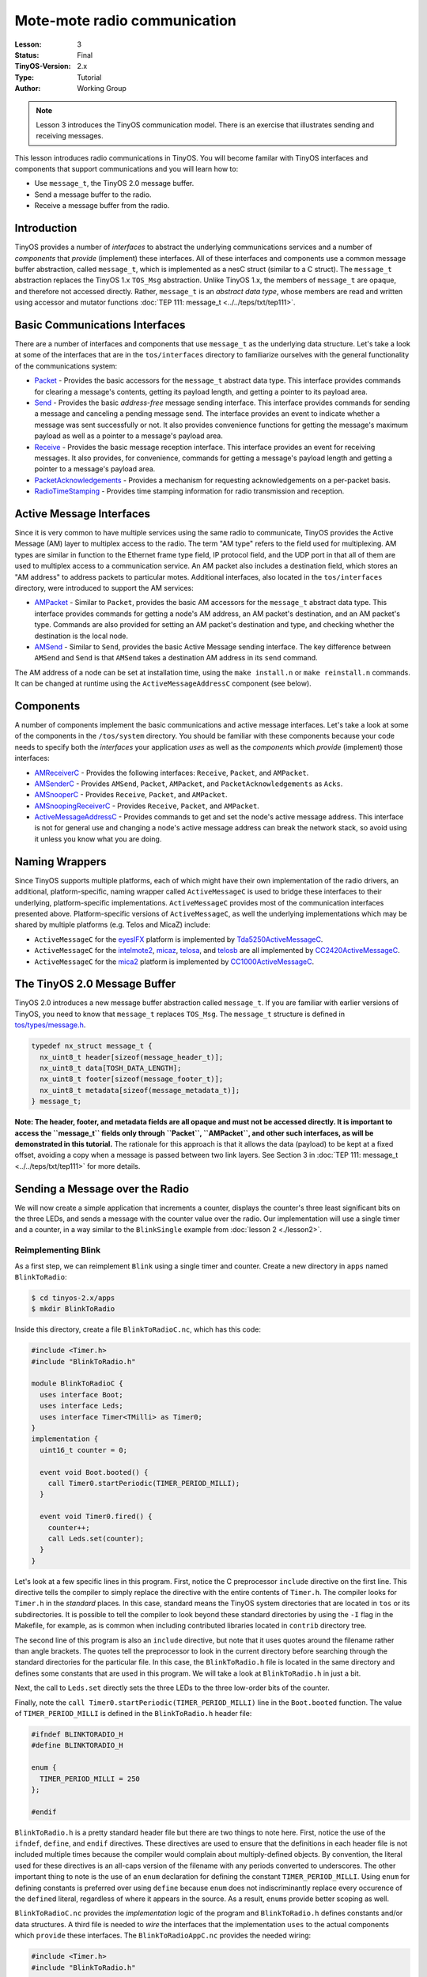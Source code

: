 ===================================================================
Mote-mote radio communication
===================================================================


:Lesson: 3
:Status: Final
:TinyOS-Version: 2.x
:Type: Tutorial
:Author: Working Group 

.. Note::

   Lesson 3 introduces the TinyOS communication model. There is an exercise that illustrates sending and receiving messages.

This lesson introduces radio communications in TinyOS. You will become
familar with TinyOS interfaces and components that support
communications and you will learn how to:

-  Use ``message_t``, the TinyOS 2.0 message buffer.
-  Send a message buffer to the radio.
-  Receive a message buffer from the radio.

Introduction
===============================

TinyOS provides a number of *interfaces* to abstract the underlying
communications services and a number of *components* that *provide*
(implement) these interfaces. All of these interfaces and components use
a common message buffer abstraction, called ``message_t``, which is
implemented as a nesC struct (similar to a C struct). The ``message_t``
abstraction replaces the TinyOS 1.x ``TOS_Msg`` abstraction. Unlike
TinyOS 1.x, the members of ``message_t`` are opaque, and therefore not
accessed directly. Rather, ``message_t`` is an *abstract data type*,
whose members are read and written using accessor and mutator functions
:doc:`TEP 111: message_t <../../teps/txt/tep111>`.

.. _basic_communications_interfaces:

Basic Communications Interfaces
===============================

There are a number of interfaces and components that use ``message_t``
as the underlying data structure. Let's take a look at some of the
interfaces that are in the ``tos/interfaces`` directory to familiarize
ourselves with the general functionality of the communications system:

-  `Packet <https://github.com/tinyos-io/tinyos-main/blob/master/tos/interfaces/Packet.nc>`__
   - Provides the basic accessors for the ``message_t`` abstract data
   type. This interface provides commands for clearing a message's
   contents, getting its payload length, and getting a pointer to its
   payload area.
-  `Send <https://github.com/tinyos-io/tinyos-main/blob/master/tos/interfaces/Send.nc>`__
   - Provides the basic *address-free* message sending interface. This
   interface provides commands for sending a message and canceling a
   pending message send. The interface provides an event to indicate
   whether a message was sent successfully or not. It also provides
   convenience functions for getting the message's maximum payload as
   well as a pointer to a message's payload area.
-  `Receive <https://github.com/tinyos-io/tinyos-main/blob/master/tos/interfaces/Receive.nc>`__
   - Provides the basic message reception interface. This interface
   provides an event for receiving messages. It also provides, for
   convenience, commands for getting a message's payload length and
   getting a pointer to a message's payload area.
-  `PacketAcknowledgements <https://github.com/tinyos-io/tinyos-main/blob/master/tos/interfaces/PacketAcknowledgements.nc>`__
   - Provides a mechanism for requesting acknowledgements on a
   per-packet basis.
-  `RadioTimeStamping <https://github.com/tinyos-io/tinyos-main/blob/master/tos/interfaces/RadioTimeStamping.nc>`__
   - Provides time stamping information for radio transmission and
   reception.

.. _active_message_interfaces:

Active Message Interfaces
=========================

Since it is very common to have multiple services using the same radio
to communicate, TinyOS provides the Active Message (AM) layer to
multiplex access to the radio. The term "AM type" refers to the field
used for multiplexing. AM types are similar in function to the Ethernet
frame type field, IP protocol field, and the UDP port in that all of
them are used to multiplex access to a communication service. An AM
packet also includes a destination field, which stores an "AM address"
to address packets to particular motes. Additional interfaces, also
located in the ``tos/interfaces`` directory, were introduced to support
the AM services:

-  `AMPacket <https://github.com/tinyos-io/tinyos-main/blob/master/tos/interfaces/AMPacket.nc>`__
   - Similar to ``Packet``, provides the basic AM accessors for the
   ``message_t`` abstract data type. This interface provides commands
   for getting a node's AM address, an AM packet's destination, and an
   AM packet's type. Commands are also provided for setting an AM
   packet's destination and type, and checking whether the destination
   is the local node.
-  `AMSend <https://github.com/tinyos-io/tinyos-main/blob/master/tos/interfaces/AMSend.nc>`__
   - Similar to ``Send``, provides the basic Active Message sending
   interface. The key difference between ``AMSend`` and ``Send`` is that
   ``AMSend`` takes a destination AM address in its ``send`` command.

The AM address of a node can be set at installation time, using the
``make install.n`` or ``make reinstall.n`` commands. It
can be changed at runtime using the ``ActiveMessageAddressC`` component
(see below).

Components
==========

A number of components implement the basic communications and active
message interfaces. Let's take a look at some of the components in the
``/tos/system`` directory. You should be familiar with these components
because your code needs to specify both the *interfaces* your
application *uses* as well as the *components* which *provide*
(implement) those interfaces:

-  `AMReceiverC <https://github.com/tinyos-io/tinyos-main/blob/master/tos/system/AMReceiverC.nc>`__
   - Provides the following interfaces: ``Receive``, ``Packet``, and
   ``AMPacket``.
-  `AMSenderC <https://github.com/tinyos-io/tinyos-main/blob/master/tos/system/AMSenderC.nc>`__
   - Provides ``AMSend``, ``Packet``, ``AMPacket``, and
   ``PacketAcknowledgements`` as ``Acks``.
-  `AMSnooperC <https://github.com/tinyos-io/tinyos-main/blob/master/tos/system/AMSnooperC.nc>`__
   - Provides ``Receive``, ``Packet``, and ``AMPacket``.
-  `AMSnoopingReceiverC <https://github.com/tinyos-io/tinyos-main/blob/master/tos/system/AMSnoopingReceiverC.nc>`__
   - Provides ``Receive``, ``Packet``, and ``AMPacket``.
-  `ActiveMessageAddressC <https://github.com/tinyos-io/tinyos-main/blob/master/tos/system/ActiveMessageAddressC.nc>`__
   - Provides commands to get and set the node's active message address.
   This interface is not for general use and changing a node's active
   message address can break the network stack, so avoid using it unless
   you know what you are doing.

.. _naming_wrappers:

Naming Wrappers
===============

Since TinyOS supports multiple platforms, each of which might have their
own implementation of the radio drivers, an additional,
platform-specific, naming wrapper called ``ActiveMessageC`` is used to
bridge these interfaces to their underlying, platform-specific
implementations. ``ActiveMessageC`` provides most of the communication
interfaces presented above. Platform-specific versions of
``ActiveMessageC``, as well the underlying implementations which may be
shared by multiple platforms (e.g. Telos and MicaZ) include:

-  ``ActiveMessageC`` for the
   `eyesIFX <https://github.com/tinyos-io/tinyos-main/blob/master/tos/platforms/eyesIFX/ActiveMessageC.nc>`__
   platform is implemented by
   `Tda5250ActiveMessageC <https://github.com/tinyos-io/tinyos-main/blob/master/tos/chips/tda5250/Tda5250ActiveMessageC.nc>`__.
-  ``ActiveMessageC`` for the
   `intelmote2 <https://github.com/tinyos-io/tinyos-main/blob/master/tos/platforms/intelmote2/ActiveMessageC.nc>`__,
   `micaz <https://github.com/tinyos-io/tinyos-main/blob/master/tos/platforms/micaz/ActiveMessageC.nc>`__,
   `telosa <https://github.com/tinyos-io/tinyos-main/blob/master/tos/platforms/telosa/ActiveMessageC.nc>`__,
   and
   `telosb <https://github.com/tinyos-io/tinyos-main/blob/master/tos/platforms/telosa/ActiveMessageC.nc>`__
   are all implemented by
   `CC2420ActiveMessageC <https://github.com/tinyos-io/tinyos-main/blob/master/tos/chips/cc2420/CC2420ActiveMessageC.nc>`__.
-  ``ActiveMessageC`` for the
   `mica2 <https://github.com/tinyos-io/tinyos-main/blob/master/tos/platforms/mica2/ActiveMessageC.nc>`__
   platform is implemented by
   `CC1000ActiveMessageC <https://github.com/tinyos-io/tinyos-main/blob/master/tos/chips/cc1000/CC1000ActiveMessageC.nc>`__.

.. _the_tinyos_2.0_message_buffer:

The TinyOS 2.0 Message Buffer
=============================

TinyOS 2.0 introduces a new message buffer abstraction called
``message_t``. If you are familiar with earlier versions of TinyOS, you
need to know that ``message_t`` replaces ``TOS_Msg``. The ``message_t``
structure is defined in
`tos/types/message.h <https://github.com/tinyos-io/tinyos-main/blob/master/tos/types/message.h>`__.

.. code-block:: nesc

  typedef nx_struct message_t {
    nx_uint8_t header[sizeof(message_header_t)];
    nx_uint8_t data[TOSH_DATA_LENGTH];
    nx_uint8_t footer[sizeof(message_footer_t)];
    nx_uint8_t metadata[sizeof(message_metadata_t)];
  } message_t;


**Note: The header, footer, and metadata fields are all opaque and must
not be accessed directly. It is important to access the ``message_t``
fields only through ``Packet``, ``AMPacket``, and other such interfaces,
as will be demonstrated in this tutorial.** The rationale for this
approach is that it allows the data (payload) to be kept at a fixed
offset, avoiding a copy when a message is passed between two link
layers. See Section 3 in :doc:`TEP 111: message_t <../../teps/txt/tep111>` for more details.

.. _sending_a_message_over_the_radio:

Sending a Message over the Radio
================================

We will now create a simple application that increments a counter,
displays the counter's three least significant bits on the three LEDs,
and sends a message with the counter value over the radio. Our
implementation will use a single timer and a counter, in a way similar
to the ``BlinkSingle`` example from :doc:`lesson 2 <./lesson2>`.

.. _reimplementing_blink:

Reimplementing Blink
--------------------

As a first step, we can reimplement ``Blink`` using a single timer and
counter. Create a new directory in ``apps`` named ``BlinkToRadio``:

.. code-block:: bash

  $ cd tinyos-2.x/apps
  $ mkdir BlinkToRadio

Inside this directory, create a file ``BlinkToRadioC.nc``, which has
this code:

.. code-block:: nesc

   #include <Timer.h>
   #include "BlinkToRadio.h"
   
   module BlinkToRadioC {
     uses interface Boot;
     uses interface Leds;
     uses interface Timer<TMilli> as Timer0;
   }
   implementation {
     uint16_t counter = 0;
  
     event void Boot.booted() {
       call Timer0.startPeriodic(TIMER_PERIOD_MILLI);
     }
  
     event void Timer0.fired() {
       counter++;
       call Leds.set(counter);
     }
   }

Let's look at a few specific lines in this program. First, notice the C
preprocessor ``include`` directive on the first line. This directive
tells the compiler to simply replace the directive with the entire
contents of ``Timer.h``. The compiler looks for ``Timer.h`` in the
*standard* places. In this case, standard means the TinyOS system
directories that are located in ``tos`` or its subdirectories. It is
possible to tell the compiler to look beyond these standard directories
by using the ``-I`` flag in the Makefile, for example, as is common when
including contributed libraries located in ``contrib`` directory tree.

The second line of this program is also an ``include`` directive, but
note that it uses quotes around the filename rather than angle brackets.
The quotes tell the preprocessor to look in the current directory before
searching through the standard directories for the particular file. In
this case, the ``BlinkToRadio.h`` file is located in the same directory
and defines some constants that are used in this program. We will take a
look at ``BlinkToRadio.h`` in just a bit.

Next, the call to ``Leds.set`` directly sets the three LEDs to the three
low-order bits of the counter.

Finally, note the ``call Timer0.startPeriodic(TIMER_PERIOD_MILLI)`` line
in the ``Boot.booted`` function. The value of ``TIMER_PERIOD_MILLI`` is
defined in the ``BlinkToRadio.h`` header file:

.. code-block:: nesc

   #ifndef BLINKTORADIO_H
   #define BLINKTORADIO_H
  
   enum {
     TIMER_PERIOD_MILLI = 250
   };
  
   #endif

``BlinkToRadio.h`` is a pretty standard header file but there are two
things to note here. First, notice the use of the ``ifndef``,
``define``, and ``endif`` directives. These directives are used to
ensure that the definitions in each header file is not included multiple
times because the compiler would complain about multiply-defined
objects. By convention, the literal used for these directives is an
all-caps version of the filename with any periods converted to
underscores. The other important thing to note is the use of an ``enum``
declaration for defining the constant ``TIMER_PERIOD_MILLI``. Using
``enum`` for defining constants is preferred over using ``define``
because ``enum`` does not indiscriminantly replace every occurence of
the ``define``\ d literal, regardless of where it appears in the source.
As a result, ``enum``\ s provide better scoping as well.

``BlinkToRadioC.nc`` provides the *implementation* logic of the program
and ``BlinkToRadio.h`` defines constants and/or data structures. A third
file is needed to *wire* the interfaces that the implementation ``uses``
to the actual components which ``provide`` these interfaces. The
``BlinkToRadioAppC.nc`` provides the needed wiring:

.. code-block:: nesc

   #include <Timer.h>
   #include "BlinkToRadio.h"
  
   configuration BlinkToRadioAppC {
   }
   implementation {
     components MainC;
     components LedsC;
     components BlinkToRadioC as App;
     components new TimerMilliC() as Timer0;
  
     App.Boot -> MainC;
     App.Leds -> LedsC;
     App.Timer0 -> Timer0;
   }


The ``BlinkToRadioAppC`` should look familiar to you since it is
essentially a subset of the ``Blink`` application/configuration from an
earlier lesson.

These three files constitute all of the application code: the only other
thing it needs is a Makefile. Create a file named ``Makefile``. For an
application as simple as this one, the Makefile is very short:

.. code-block:: bash

  COMPONENT=BlinkToRadioAppC
  include $(MAKERULES)

The first line tells the TinyOS make system that the top-level
application component is BlinkToRadioAppC. The second line loads in the
TinyOS build system, which has all of the rules for building and
installing on different platforms.

.. _defining_a_message_structure:

Defining a Message Structure
----------------------------

Now that ``Blink`` has been reimplemented using a single timer and
counter, we can now turn our attention to defining a message format to
send data over the radio. Our message will send both the node id and the
counter value over the radio. Rather than directly writing and reading
the payload area of the ``message_t`` with this data, we will use a
structure to hold them and then use structure assignment to copy the
data into the message payload area. Using a structure allows reading and
writing the message payload more conveniently when your message has
multiple fields or multi-byte fields (like uint16_t or uint32_t) because
you can avoid reading and writing bytes from/to the payload using
indices and then shifting and adding (e.g.
``uint16_t x = data[0] << 8 + data[1]``). Even for a message with a
single field, you should get used to using a structure because if you
ever add more fields to your message or move any of the fields around,
you will need to manually update all of the payload position indices if
you read and write the payload at a byte level. Using structures is
straightforward. To define a message structure with a ``uint16_t`` node
id and a ``uint16_t`` counter in the payload, we add the following lines
to ``BlinkToRadio.h``, just before the ``endif`` directive:

.. code-block:: nesc

  typedef nx_struct BlinkToRadioMsg {
    nx_uint16_t nodeid;
    nx_uint16_t counter;
  } BlinkToRadioMsg;

If this code doesn't look even vaguely familiar, you should spend a few
minutes reading up on C structures. If you are familiar with C
structures, this syntax should look familar but the ``nx_`` prefix on
the keywords ``struct`` and ``uint16_t`` should stand out. The ``nx_``
prefix is specific to the nesC language and signifies that the
``struct`` and ``uint16_t`` are *external types*  [1]_ [2]_. External
types have the same representation on all platforms. The nesC compiler
generates code that transparently reorders access to ``nx_`` data types
and eliminates the need to manually address endianness and alignment
(extra padding in structs present on some platforms) issues. So what is
endianness? Read on...

Different processors represent numbers in different ways in their
memory: some processors use a "big endian" representation which means
that the most significant byte of a multi-byte (e.g. 16- or 32-bit)
number is located at a lower memory address than the least significant
byte, while "little endian" stores data in exactly the opposite order. A
problem arises when data is serialized and sent over the network because
different processors will decode the same set of bytes in different
ways, depending on their "endianness." The main difficulty endianness
presents is that it requires operations to rearrange byte orders to
match the network protocol specification or the processor architecture
-- an annoying and error-prone process. The ``htons``, ``htonl``,
``ntohs``, and ``ntohl`` calls used with the sockets API are an example
of platform-specific calls that convert between network and host byte
orders, but you have to remember to use them. The nesC programming
language takes a different approach to the problem and defines *external
types* which allow the programmer to avoid dealing with byte reordering.
In particular, the ``nx_`` prefix on a type (e.g. ``nx_uint16_t``)
indicates the field is to be serialized in big endian format. In
contrast, the ``nxle_`` prefix signifies that the field is serialized in
little endian format.

.. _sending_a_message:

Sending a Message
-----------------

Now that we have defined a message type for our application,
``BlinkToRadioMsg``, we will next see how to send the message over the
radio. Before beginning, let's review the purpose of the application. We
want a timer-driven system in which every firing of the timer results in
(i) incrementing a counter, (ii) displaying the three lowest bits of the
counter on the LEDs, and (iii) transmitting the node's id and counter
value over the radio. To implement this program, we follow a number of
simple steps, as described in the next paragraph.

First, we need to identify the interfaces (and components) that provide
access to the radio and allow us to manipulate the ``message_t`` type.
Second, we must update the ``module`` block in the ``BlinkToRadioC.nc``
by adding ``uses`` statements for the interfaces we need. Third, we need
to declare new variables and add any initialization and start/stop code
that is needed by the interfaces and components. Fourth, we must add any
calls to the component interfaces we need for our application. Fifth, we
need to implement any events specified in the interfaces we plan on
using. Sixth, the ``implementation`` block of the application
configuration file, ``BlinkToRadioApp.c``, must be updated by adding a
``components`` statement for each component we use that provides one of
the interfaces we chose earlier. Finally, we need to wire the interfaces
used by the application to the components which provide those
interfaces.

Let's walk through the steps, one-by-one:

#. **Identify the interfaces (and components) that provide access to the
   radio and allow us to manipulate the ``message_t`` type.**
   We will use the ``AMSend`` interface to send packets as well as the
   ``Packet`` and ``AMPacket`` interfaces to access the ``message_t``
   abstract data type. Although it is possible to wire directly to the
   ``ActiveMessageC`` component, we will instead use the ``AMSenderC``
   component. However, we still need to start the radio using the
   ``ActiveMessageC.SplitControl`` interface.The reason for using
   ``AMSenderC`` is because it provides a virtualized abstraction.
   Earlier versions of TinyOS did not virtualize access to the radio, so
   it was possible for two components that were sharing the radio to
   interfere with each other. It was not at all uncommon for one
   component to discover the radio was busy because some other
   component, unknown to the first component, was accessing the active
   message layer. Radio virtualization was introduced in TinyOS 2.0 to
   address this interference and ``AMSenderC`` was written to provide
   this virtualization. Every user of ``AMSenderC`` is provided with a
   1-deep queue and the queues of all users are serviced in a fair
   manner.
#. **Update the ``module`` block in the ``BlinkToRadioC.nc`` by adding
   ``uses`` statements for the interfaces we need:**
   
   .. code-block:: nesc

    module BlinkToRadioC {
      ...
      uses interface Packet;
      uses interface AMPacket;
      uses interface AMSend;
      uses interface SplitControl as AMControl;
    }
  
   Note that ``SplitControl`` has been renamed to ``AMControl`` using the
   ``as`` keyword. nesC allows interfaces to be renamed in this way for
   several reasons. First, it often happens that two or more components
   that are needed in the same module provide the same interface. The
   ``as`` keyword allows one or more such names to be changed to distinct
   names so that they can each be addressed individually. Second,
   interfaces are sometimes renamed to something more meaningful. In our
   case, ``SplitControl`` is a general interface used for starting and
   stopping components, but the name ``AMControl`` is a mnemonic to remind
   us that the particular instance of ``SplitControl`` is used to control
   the ``ActiveMessageC`` component.
#. **Declare any new variables and add any needed initialization code.**
   First, we need to declare some new module-scope variables. We need a
   ``message_t`` to hold our data for transmission. We also need a flag
   to keep track of when the radio is busy sending. These declarations
   need to be added in the ``implementation`` block of
   ``BlinkToRadioC.nc``:

   .. code-block:: nesc

    implementation {
      bool busy = FALSE;
      message_t pkt;
      ...
    }

   Next, we need to handle the initialization of the radio. The radio needs
   to be started when the system is booted so we must call
   ``AMControl.start`` inside ``Boot.booted``. The only complication is
   that in our current implementation, we start a timer inside
   ``Boot.booted`` and we are planning to use this timer to send messages
   over the radio but the radio can't be used until it has completed
   starting up. The radio signals that it has completed starting through
   the ``AMControl.startDone`` event. To ensure that we do not start using
   the radio before it is ready, we need to postpone starting the timer
   until after the radio has completed starting. We can accomplish this by
   moving the call to start the timer, which is now inside ``Boot.booted``,
   to ``AMControl.startDone``, giving us a new ``Boot.booted`` with the
   following body:

   .. code-block:: nesc

    event void Boot.booted() {
     call AMControl.start();
    }

   We also need to implement the ``AMControl.startDone`` and
   ``AMControl.stopDone`` event handlers, which have the following bodies:

   .. code-block:: nesc

    event void AMControl.startDone(error_t err) {
     if (err == SUCCESS) {
      call Timer0.startPeriodic(TIMER_PERIOD_MILLI);
     }
     else {
      call AMControl.start();
     }
    }
    event void AMControl.stopDone(error_t err) {
    }

   If the radio is started successfully, ``AMControl.startDone`` will be
   called with the ``error_t`` parameter set to a value of ``SUCCESS``. If
   the radio starts successfully, then it is appropriate to start the
   timer. If, however, the radio does not start successfully, then it
   obviously cannot be used so we try again to start it. This process
   continues until the radio starts, and ensures that the node software
   doesn't run until the key components have started successfully. If the
   radio doesn't start at all, a human operator might notice that the LEDs
   are not blinking as they are supposed to, and might try to debug the
   problem.


#. **Add any program logic and calls to the used interfaces we need for our application.**
   Since we want to transmit the node's id and counter value every time
   the timer fires, we need to add some code to the ``Timer0.fired``
   event handler:

   .. code-block:: nesc

    event void Timer0.fired() {
      ...
      if (!busy) {
        BlinkToRadioMsg* btrpkt = (BlinkToRadioMsg*)(call Packet.getPayload(&pkt, sizeof (BlinkToRadioMsg)));
        btrpkt->nodeid = TOS_NODE_ID;
        btrpkt->counter = counter;
        if (call AMSend.send(AM_BROADCAST_ADDR, &pkt, sizeof(BlinkToRadioMsg)) == SUCCESS) {
          busy = TRUE;
        }
      }
    }

   This code performs several operations. First, it ensures that a message
   transmission is not in progress by checking the busy flag. Then it gets
   the packet's payload portion and casts it to a pointer to the previously
   declared ``BlinkToRadioMsg`` external type. It can now use this pointer
   to initialise the packet's fields, and then send the packet by calling
   ``AMSend.send``. The packet is sent to all nodes in radio range by
   specyfing ``AM_BROADCAST_ADDR`` as the destination address. Finally, the
   test against SUCCESS verifies that the AM layer accepted the message for
   transmission. If so, the busy flag is set to true. For the duration of
   the send attempt, the packet is owned by the radio, and user code must
   not access it. Note that we could have avoided using the ``Packet``
   interface, as it's ``getPayload`` command is repeated within ``AMSend``.

#. **Implement any (non-initialization) events specified in the
   interfaces we plan on using.**
   Looking through the ``Packet``, ``AMPacket``, and ``AMSend``
   interfaces, we see that there is only one ``event`` we need to worry
   about, ``AMSend.sendDone``:
   
   .. code-block:: nesc
     
     /**
      * Signaled in response to an accepted send request. msg is
      * the message buffer sent, and error indicates whether
      * the send was successful.
      *
      * @param  msg   the packet which was submitted as a send request
      * @param  error SUCCESS if it was sent successfully, FAIL if it was not,
      *               ECANCEL if it was cancelled
      * @see send
      * @see cancel
      */
     event void sendDone(message_t* msg, error_t error);


   This event is signaled after a message transmission attempt. In addition
   to signaling whether the message was transmitted successfully or not,
   the event also returns ownership of ``msg`` from ``AMSend`` back to the
   component that originally called the ``AMSend.send`` command. Therefore
   ``sendDone`` handler needs to clear the ``busy`` flag to indicate that
   the message buffer can be reused:

   .. code-block:: nesc

    event void AMSend.sendDone(message_t* msg, error_t error) {
       if (&pkt == msg) {
         busy = FALSE;
       }
    }
   
   Note the check to ensure the message buffer that was signaled is the
   same as the local message buffer. This test is needed because if two
   components wire to the same ``AMSend``, *both* will receive a
   ``sendDone`` event after *either* component issues a ``send`` command.
   Since a component writer has no way to enforce that her component will
   not be used in this manner, a defensive style of programming that
   verifies that the sent message is the same one that is being signaled is
   required.

#. **Update the ``implementation`` block of the application configuration
   file by adding a ``components`` statement for each component used that
   provides one of the interfaces chosen earlier.**
   The following lines can be added just below the existing
   ``components`` declarations in the ``implementation`` block of
   ``BlinkToRadioAppC.nc``:

   .. code-block:: nesc

    implementation {
      ...
      components ActiveMessageC;
      components new AMSenderC(AM_BLINKTORADIO);
      ...
    }

   These statements indicate that two components, ``ActiveMessageC`` and
   ``AMSenderC``, will provide the needed interfaces. However, note the
   slight difference in their syntax. ``ActiveMessageC`` is a singleton
   component that is defined once for each type of hardware platform.
   ``AMSenderC`` is a generic, parameterized component. The ``new`` keyword
   indicates that a new instance of ``AMSenderC`` will be created. The
   ``AM_BLINKTORADIO`` parameter indicates the AM type of the
   ``AMSenderC``. We can extend the ``enum`` in the ``BlinkToRadio.h``
   header file to incorporate the value of ``AM_BLINKTORADIO``:

   .. code-block:: nesc

    ...
    enum {
     AM_BLINKTORADIO = 6,
     TIMER_PERIOD_MILLI = 250
    };
    ...


#. **Wire the the interfaces used by the application to the components
   which provide those interfaces.**
   The following lines will wire the used interfaces to the providing
   components. These lines should be added to the bottom of the
   ``implementation`` block of ``BlinkToRadioAppC.nc``:

   .. code-block:: nesc

    implementation {
     ...
     App.Packet -> AMSenderC;
     App.AMPacket -> AMSenderC;
     App.AMSend -> AMSenderC;
     App.AMControl -> ActiveMessageC;
    }

.. _receiving_a_message_over_the_radio:

Receiving a Message over the Radio
==================================

Now that we have an application that is transmitting messages, we can
add some code to receive and process the messages. Let's write code
that, upon receiving a message, sets the LEDs to the three least
significant bits of the counter in the message. To make this application
interesting, we will want to remove the line
``call Leds.set(counter);`` from the
``Timer0.fired`` event handler. Otherwise, both the timer events and
packet receptions will update the LEDs and the resulting effect will be
bizarre.

If two motes are programmed with our modified application, then each
will display the other mote's counter value. If the motes go out of
radio range, then the LEDs will stop changing. You can even investigate
link asymmetry by trying to get one mote's LEDs to keep blinking while
the other mote's LEDs stop blinking. This would indicate that the link
from the non-blinking mote to blinking mote was available but that the
reverse channel was no longer available.

#. **Identify the interfaces (and components) that provide access to the
   radio and allow us to manipulate the ``message_t`` type.**

   We will use the ``Receive`` interface to receive packets.
#. **Update the module block in the BlinkToRadioC.nc by adding uses
   statements for the interfaces we need:**

   .. code-block:: nesc

    module BlinkToRadioC {
     ...
     uses interface Receive;
    }

#. **Declare any new variables and add any needed initialization code.**
   
   We will not require any new variables to receive and process messages
   from the radio.

#. **Add any program logic and calls to the used interfaces we need for
   our application.**
   
   Message reception is an event-driven process so we do not need to call
   any commands on the ``Receive``.

#. **Implemement any (non-initialization) events specified in the
   interfaces we plan on using.**
   We need to implement the ``Receive.receive`` event handler:

   .. code-block:: nesc

    event message_t* Receive.receive(message_t* msg, void* payload, uint8_t len) {
     if (len == sizeof(BlinkToRadioMsg)) {
      BlinkToRadioMsg* btrpkt = (BlinkToRadioMsg*)payload;
      call Leds.set(btrpkt->counter);
     }
     return msg;
    }

   The ``receive`` event handler performs some simple operations. First, we
   need to ensure that the length of the message is what is expected. Then,
   the message payload is cast to a structure pointer of type
   ``BlinkToRadioMsg*`` and assigned to a local variable. Then, the counter
   value in the message is used to set the states of the three LEDs.Note
   that we can safely manipulate the ``counter`` variable outside of an
   atomic section. The reason is that receive event executes in task
   context rather than interrupt context (events that have the ``async``
   keyword can execute in interrupt context). Since the TinyOS execution
   model allows only one task to execute at a time, if all accesses to a
   variable occur in task context, then no race conditions will occur for
   that variable. Since all accesses to ``counter`` occur in task context,
   no critical sections are needed when accessing it.


#. **Update the implementation block of the application configuration
   file by adding a components statement for each component used that
   provides one of the interfaces chosen earlier.**
   
   The following lines can be added just below the existing
   ``components`` declarations in the implementation block of
   ``BlinkToRadioAppC.nc``:

   .. code-block:: nesc

    implementation {
     ...
     components new AMReceiverC(AM_BLINKTORADIO);
     ...
    }

   This statement means that a new instance of ``AMReceiverC`` will be
   created. ``AMReceiver`` is a generic, parameterized component. The
   ``new`` keyword indicates that a new instance of ``AMReceiverC`` will be
   created. The ``AM_BLINKTORADIO`` parameter indicates the AM type of the
   ``AMReceiverC`` and is chosen to be the same as that used for the
   ``AMSenderC`` used earlier, which ensures that the same AM type is being
   used for both transmissions and receptions. ``AM_BLINKTORADIO`` is
   defined in the ``BlinkToRadio.h`` header file.

#. **Wire the the interfaces used by the application to the components
   which provide those interfaces.**
   
   Update the wiring by insert the following line just before the closing
   brace of the ``implementation`` block in BlinkToRadioAppC:

   .. code-block:: nesc

    implementation {
     ...
     App.Receive -> AMReceiverC;
    }

#. **Test your application!**
   
   Testing your application is easy. Get two motes. They can be mica2,
   micaz, telosa, telosb, or tmote. For this exercise, let's assume that
   the motes are telosb (if not, skip past the motelist part and program
   the mote using whatever the appropriate programmer parameters are for
   your hardware). Assuming you are using a telosb, first open a Cygwin
   or Linux shell and cd to the ``apps/tutorials/BlinkToRadio``
   directory. Then, insert the first telosb mote into an available USB
   port on the PC and type ``motelist`` the at the Cygwin or Linux prompt
   ($). You should see exactly one mote listed. For example:

   .. code-block:: bash

    $ motelist
    Reference  CommPort   Description
    ---------- ---------- ----------------------------------------
    UCC89MXV   COM17      Telos (Rev B 2004-09-27)

   Now, assuming you are in the ``apps/tutorials/BlinkToRadio`` directory,
   type ``make telosb install,1``. You should see a lot text scroll by that
   looks something like:

   .. code-block:: bash

    $ make telosb install,1
    mkdir -p build/telosb
       compiling BlinkToRadioAppC to a telosb binary
    ncc -o build/telosb/main.exe -Os -O -mdisable-hwmul -Wall -Wshadow -DDEF_TOS_AM_GROUP=0x7d
    -Wnesc-all -target=telosb -fnesc-cfile=build/telosb/app.c -board=   BlinkToRadioAppC.nc -lm
        compiled BlinkToRadioAppC to build/telosb/main.exe
                9040 bytes in ROM
                 246 bytes in RAM
    msp430-objcopy --output-target=ihex build/telosb/main.exe build/telosb/main.ihex
        writing TOS image
    tos-set-symbols --objcopy msp430-objcopy --objdump msp430-objdump --target ihex build/telosb/main.ihex
    build/telosb/main.ihex.out-1 TOS_NODE_ID=1 ActiveMessageAddressC$addr=1
        found mote on COM17 (using bsl,auto)
        installing telosb binary using bsl
    tos-bsl --telosb -c 16 -r -e -I -p build/telosb/main.ihex.out-1
    MSP430 Bootstrap Loader Version: 1.39-telos-8
    Mass Erase...
    Transmit default password ...
    Invoking BSL...
    Transmit default password ...
    Current bootstrap loader version: 1.61 (Device ID: f16c)
    Changing baudrate to 38400 ...
    Program ...
    9072 bytes programmed.
    Reset device ...
    rm -f build/telosb/main.exe.out-1 build/telosb/main.ihex.out-1

   Now, remove the first telosb from the USB port, insert the batteries,
   and set it aside. Insert the second telos into the USB port and once
   again type ``motelist``. You should again see something like:

   .. code-block:: bash

    $ motelist``
    Reference  CommPort   Description``
    ---------- ---------- ----------------------------------------``
    UC9VN03I   COM14      Telos (Rev B 2004-09-27)``


   Finally, type ``make telosb reinstall,2`` and you should once again see
   something like the following scroll by:

   .. code-block:: bash

    $ make telosb reinstall,2
    tos-set-symbols --objcopy msp430-objcopy --objdump msp430-objdump --target ihex build/telosb/main.ihex
    build/telosb/main.ihex.out-2 TOS_NODE_ID=2 ActiveMessageAddressC$addr=2
        found mote on COM14 (using bsl,auto)
        installing telosb binary using bsl
    tos-bsl --telosb -c 13 -r -e -I -p build/telosb/main.ihex.out-2
    MSP430 Bootstrap Loader Version: 1.39-telos-8
    Mass Erase...
    Transmit default password ...
    Invoking BSL...
    Transmit default password ...
    Current bootstrap loader version: 1.61 (Device ID: f16c)
    Changing baudrate to 38400 ...
    Program ...
    9072 bytes programmed.
    Reset device ...
    rm -f build/telosb/main.exe.out-2 build/telosb/main.ihex.out-2

   **At this point, both motes should be blinking their LEDs.** If you
   press the RESET button on either telosb, then the LEDs on the *other*
   telosb will pause on whatever was being displayed at the moment you
   pressed RESET. When you release the RESET button, the paused mote will
   be reset and then resume counting from one.
   
Conclusions
===========

This lesson has introduced radio communications in TinyOS 2.x.

.. _related_documentation:

Related Documentation
=====================

.. [1]
   **Programming Hint 15:**\ \ Always use platform independent types
   when defining message formats. From Phil Levis' `TinyOS Programming <http://csl.stanford.edu/~pal/pubs/tinyos-programming-1-0.pdf>`__

.. [2]
   **Programming Hint 16:**\ \ If you have to perform significant
   computation on a platform independent type or access it many
   (hundreds or more) times, then temporarily copying it to a native
   type can be a good idea. From Phil Levis' `TinyOS Programming <http://csl.stanford.edu/~pal/pubs/tinyos-programming-1-0.pdf>`__
